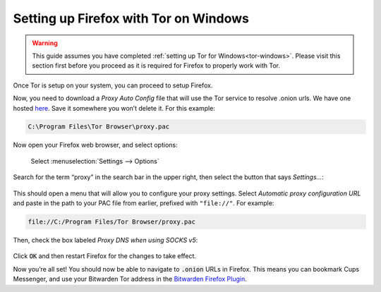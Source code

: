 .. _firefox-tor-windows:

**************************************
Setting up Firefox with Tor on Windows
**************************************

.. warning::
  This guide assumes you have completed :ref:`setting up Tor for Windows<tor-windows>`. Please visit this section first before you proceed as it is required for Firefox to properly work with Tor.

Once Tor is setup on your system, you can proceed to setup Firefox.

Now, you need to download a `Proxy Auto Config` file that will use the Tor service to resolve .onion urls. We have one hosted `here <https://registry.start9labs.com/sys/proxy.pac>`_. Save it somewhere you won’t delete it. For this example:

.. code-block::

  C:\Program Files\Tor Browser\proxy.pac

Now open your Firefox web browser, and select options:

.. figure:: /_static/images/tor/firefox_options_windows.png
  :width: 80%
  :alt: Firefox options screenshot

  Select :menuselection:`Settings --> Options`

Search for the term “proxy” in the search bar in the upper right, then select the button that says `Settings…`:

.. figure:: /_static/images/tor/firefox_search.png
  :width: 80%
  :alt: Firefox search screenshot

This should open a menu that will allow you to configure your proxy settings. Select `Automatic proxy configuration URL` and paste in the path to your PAC file from earlier, prefixed with ``"file://"``. For example:

.. code-block::

  file://C:/Program Files/Tor Browser/proxy.pac

Then, check the box labeled `Proxy DNS when using SOCKS v5`:

.. figure:: /_static/images/tor/firefox_proxy.png
  :width: 80%
  :alt: Firefox proxy settings screenshot

Click :code:`OK` and then restart Firefox for the changes to take effect.

Now you’re all set! You should now be able to navigate to :code:`.onion` URLs in Firefox. This means you can bookmark Cups Messenger, and use your Bitwarden Tor address in the `Bitwarden Firefox Plugin <https://addons.mozilla.org/en-US/firefox/addon/bitwarden-password-manager/>`_.